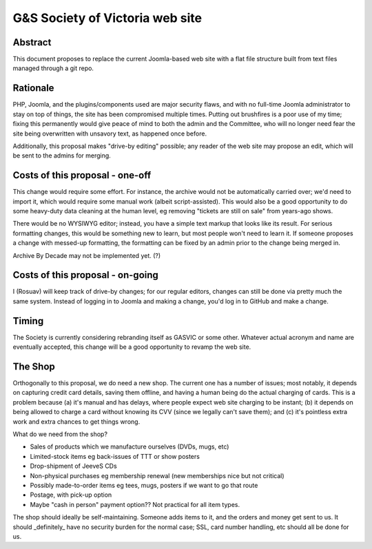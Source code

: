 ================================
G&S Society of Victoria web site
================================

Abstract
========

This document proposes to replace the current Joomla-based web site with a flat
file structure built from text files managed through a git repo.

Rationale
=========

PHP, Joomla, and the plugins/components used are major security flaws, and with
no full-time Joomla administrator to stay on top of things, the site has been
compromised multiple times. Putting out brushfires is a poor use of my time;
fixing this permanently would give peace of mind to both the admin and the
Committee, who will no longer need fear the site being overwritten with
unsavory text, as happened once before.

Additionally, this proposal makes "drive-by editing" possible; any reader of
the web site may propose an edit, which will be sent to the admins for merging.

Costs of this proposal - one-off
================================

This change would require some effort. For instance, the archive would not be
automatically carried over; we'd need to import it, which would require some
manual work (albeit script-assisted). This would also be a good opportunity
to do some heavy-duty data cleaning at the human level, eg removing "tickets
are still on sale" from years-ago shows.

There would be no WYSIWYG editor; instead, you have a simple text markup that
looks like its result. For serious formatting changes, this would be something
new to learn, but most people won't need to learn it. If someone proposes a
change with messed-up formatting, the formatting can be fixed by an admin prior
to the change being merged in.

Archive By Decade may not be implemented yet. (?)

Costs of this proposal - on-going
=================================

I (Rosuav) will keep track of drive-by changes; for our regular editors,
changes can still be done via pretty much the same system. Instead of logging
in to Joomla and making a change, you'd log in to GitHub and make a change.

Timing
======

The Society is currently considering rebranding itself as GASVIC or some other.
Whatever actual acronym and name are eventually accepted, this change will be
a good opportunity to revamp the web site.

The Shop
========

Orthogonally to this proposal, we do need a new shop. The current one has a
number of issues; most notably, it depends on capturing credit card details,
saving them offline, and having a human being do the actual charging of cards.
This is a problem because (a) it's manual and has delays, where people expect
web site charging to be instant; (b) it depends on being allowed to charge a
card without knowing its CVV (since we legally can't save them); and (c) it's
pointless extra work and extra chances to get things wrong.

What do we need from the shop?

* Sales of products which we manufacture ourselves (DVDs, mugs, etc)
* Limited-stock items eg back-issues of TTT or show posters
* Drop-shipment of JeeveS CDs
* Non-physical purchases eg membership renewal (new memberships nice but not critical)
* Possibly made-to-order items eg tees, mugs, posters if we want to go that route
* Postage, with pick-up option
* Maybe "cash in person" payment option?? Not practical for all item types.

The shop should ideally be self-maintaining. Someone adds items to it, and the
orders and money get sent to us. It should _definitely_ have no security burden
for the normal case; SSL, card number handling, etc should all be done for us.
